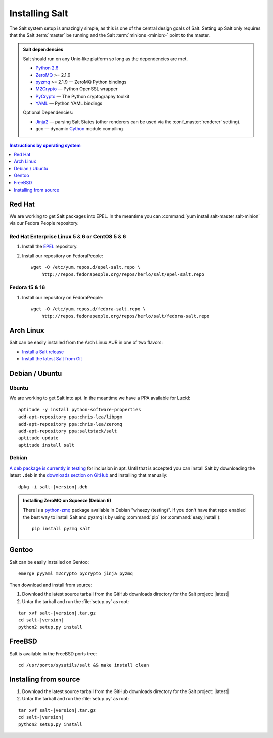 ===============
Installing Salt
===============

The Salt system setup is amazingly simple, as this is one of the central design
goals of Salt. Setting up Salt only requires that the Salt :term:`master` be
running and the Salt :term:`minions <minion>` point to the master.

.. admonition:: Salt dependencies

    Salt should run on any Unix-like platform so long as the dependencies are
    met.

    * `Python 2.6`_
    * `ZeroMQ`_ >= 2.1.9
    * `pyzmq`_ >= 2.1.9 — ZeroMQ Python bindings
    * `M2Crypto`_ — Python OpenSSL wrapper
    * `PyCrypto`_ — The Python cryptography toolkit
    * `YAML`_ — Python YAML bindings

    Optional Dependencies:

    * `Jinja2`_ — parsing Salt States (other renderers can be used via the
      :conf_master:`renderer` setting).
    * gcc — dynamic `Cython`_ module compiling

.. _`Python 2.6`: http://python.org/download/
.. _`ZeroMQ`: http://www.zeromq.org/
.. _`pyzmq`: https://github.com/zeromq/pyzmq
.. _`M2Crypto`: http://chandlerproject.org/Projects/MeTooCrypto
.. _`YAML`: http://pyyaml.org/
.. _`PyCrypto`: http://www.dlitz.net/software/pycrypto/
.. _`Cython`: http://cython.org/
.. _`Jinja2`: http://jinja.pocoo.org/

.. contents:: Instructions by operating system
    :depth: 1
    :local:

Red Hat
=======

We are working to get Salt packages into EPEL. In the meantime you can
:command:`yum install salt-master salt-minion` via our Fedora People
repository.

Red Hat Enterprise Linux 5 & 6 or CentOS 5 & 6
----------------------------------------------

1.  Install the `EPEL`__ repository.

2.  Install our repository on FedoraPeople::

        wget -O /etc/yum.repos.d/epel-salt.repo \
            http://repos.fedorapeople.org/repos/herlo/salt/epel-salt.repo

.. __: http://fedoraproject.org/wiki/EPEL#How_can_I_use_these_extra_packages.3F

Fedora 15 & 16
--------------

1.  Install our repository on FedoraPeople::

        wget -O /etc/yum.repos.d/fedora-salt.repo \
            http://repos.fedorapeople.org/repos/herlo/salt/fedora-salt.repo

Arch Linux
==========

Salt can be easily installed from the Arch Linux AUR in one of two flavors:

* `Install a Salt release <https://aur.archlinux.org/packages.php?ID=47512>`_
* `Install the latest Salt from Git <https://aur.archlinux.org/packages.php?ID=47513>`_

Debian / Ubuntu
===============

Ubuntu
------

We are working to get Salt into apt. In the meantime we have a PPA available
for Lucid::

    aptitude -y install python-software-properties
    add-apt-repository ppa:chris-lea/libpgm
    add-apt-repository ppa:chris-lea/zeromq
    add-apt-repository ppa:saltstack/salt
    aptitude update
    aptitude install salt

Debian
------

`A deb package is currently in testing`__ for inclusion in apt. Until that is
accepted you can install Salt by downloading the latest ``.deb`` in the
`downloads section on GitHub`__ and installing that manually:

.. parsed-literal::

    dpkg -i salt-|version|.deb

.. __: http://mentors.debian.net/package/salt
.. __: https://github.com/saltstack/salt/downloads

.. admonition:: Installing ZeroMQ on Squeeze (Debian 6)

    There is a `python-zmq`__ package available in Debian "wheezy (testing)".
    If you don't have that repo enabled the best way to install Salt and pyzmq
    is by using :command:`pip` (or :command:`easy_install`)::

        pip install pyzmq salt

.. __: http://packages.debian.org/search?keywords=python-zmq

Gentoo
======

Salt can be easily installed on Gentoo::

    emerge pyyaml m2crypto pycrypto jinja pyzmq

Then download and install from source:

1.  Download the latest source tarball from the GitHub downloads directory for
    the Salt project: |latest|

2.  Untar the tarball and run the :file:`setup.py` as root:

.. parsed-literal::

    tar xvf salt-|version|.tar.gz
    cd salt-|version|
    python2 setup.py install

FreeBSD
=======

Salt is available in the FreeBSD ports tree::

    cd /usr/ports/sysutils/salt && make install clean

.. seealso:: :doc:`freebsd installation guide </topics/tutorials/freebsd>`

Installing from source
======================

1.  Download the latest source tarball from the GitHub downloads directory for
    the Salt project: |latest|

2.  Untar the tarball and run the :file:`setup.py` as root:

.. parsed-literal::

    tar xvf salt-|version|.tar.gz
    cd salt-|version|
    python2 setup.py install
